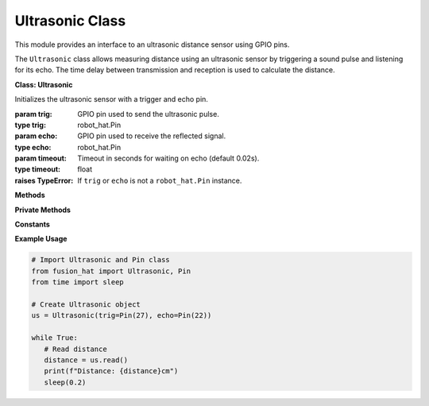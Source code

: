 Ultrasonic Class
=======================

This module provides an interface to an ultrasonic distance sensor using GPIO pins.

The ``Ultrasonic`` class allows measuring distance using an ultrasonic sensor by triggering a sound pulse and listening for its echo. The time delay between transmission and reception is used to calculate the distance.


**Class: Ultrasonic**



.. class:: Ultrasonic(trig, echo, timeout=0.02)

    Initializes the ultrasonic sensor with a trigger and echo pin.

    :param trig: GPIO pin used to send the ultrasonic pulse.
    :type trig: robot_hat.Pin
    :param echo: GPIO pin used to receive the reflected signal.
    :type echo: robot_hat.Pin
    :param timeout: Timeout in seconds for waiting on echo (default 0.02s).
    :type timeout: float

    :raises TypeError: If ``trig`` or ``echo`` is not a ``robot_hat.Pin`` instance.

**Methods**



.. method:: read(times=10)

    Measures the distance to the nearest object.

    It attempts to read the distance up to ``times`` times, ignoring failures up to that limit.

    :param times: Number of attempts to get a valid reading.
    :type times: int
    :return: Distance in centimeters, or -1 if all attempts fail.
    :rtype: float

**Private Methods**



.. method:: _read()

    Internal method that performs a single distance measurement attempt.

    :return: Distance in centimeters, -1 on timeout, or -2 if an invalid pulse is captured.
    :rtype: float

**Constants**



.. data:: SOUND_SPEED

    Speed of sound in air, used to calculate distance.

    :value: 343.3 (in m/s)
    :type: float


**Example Usage**



.. code-block:: python

   # Import Ultrasonic and Pin class
   from fusion_hat import Ultrasonic, Pin
   from time import sleep

   # Create Ultrasonic object
   us = Ultrasonic(trig=Pin(27), echo=Pin(22))

   while True:
      # Read distance
      distance = us.read()
      print(f"Distance: {distance}cm")
      sleep(0.2)